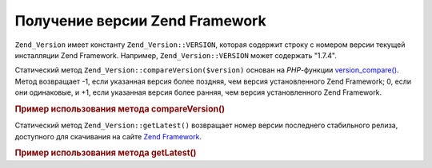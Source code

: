 .. _zend.version.reading:

Получение версии Zend Framework
===============================

``Zend_Version`` имеет константу ``Zend_Version::VERSION``, которая содержит
строку с номером версии текущей инсталляции Zend Framework. Например,
``Zend_Version::VERSION`` может содержать "1.7.4".

Статический метод ``Zend_Version::compareVersion($version)`` основан на
*PHP*-функции `version_compare()`_. Метод возвращает -1, если указанная
версия более поздняя, чем версия установленного Zend Framework; 0,
если они одинаковые, и +1, если указанная версия более ранняя,
чем версия установленного Zend Framework.

.. _zend.version.reading.example:

.. rubric:: Пример использования метода compareVersion()

.. code-block:: php
   :linenos:

   // возвращает -1, 0 или 1
   $cmp = Zend_Version::compareVersion('2.0.0');

Статический метод ``Zend_Version::getLatest()`` возвращает номер версии
последнего стабильного релиза, доступного для скачивания на
сайте `Zend Framework`_.

.. _zend.version.latest.example:

.. rubric:: Пример использования метода getLatest()

.. code-block:: php
   :linenos:

   // возвращает 1.11.0 (или более позднюю версию)
   echo Zend_Version::getLatest();



.. _`version_compare()`: http://php.net/version_compare
.. _`Zend Framework`: http://framework.zend.com/download/latest
